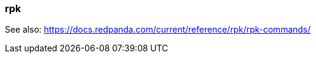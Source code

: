 === rpk
:term-name: rpk
:hover-text: Redpanda's command-line interface tool for managing Redpanda clusters.

See also: https://docs.redpanda.com/current/reference/rpk/rpk-commands/ 